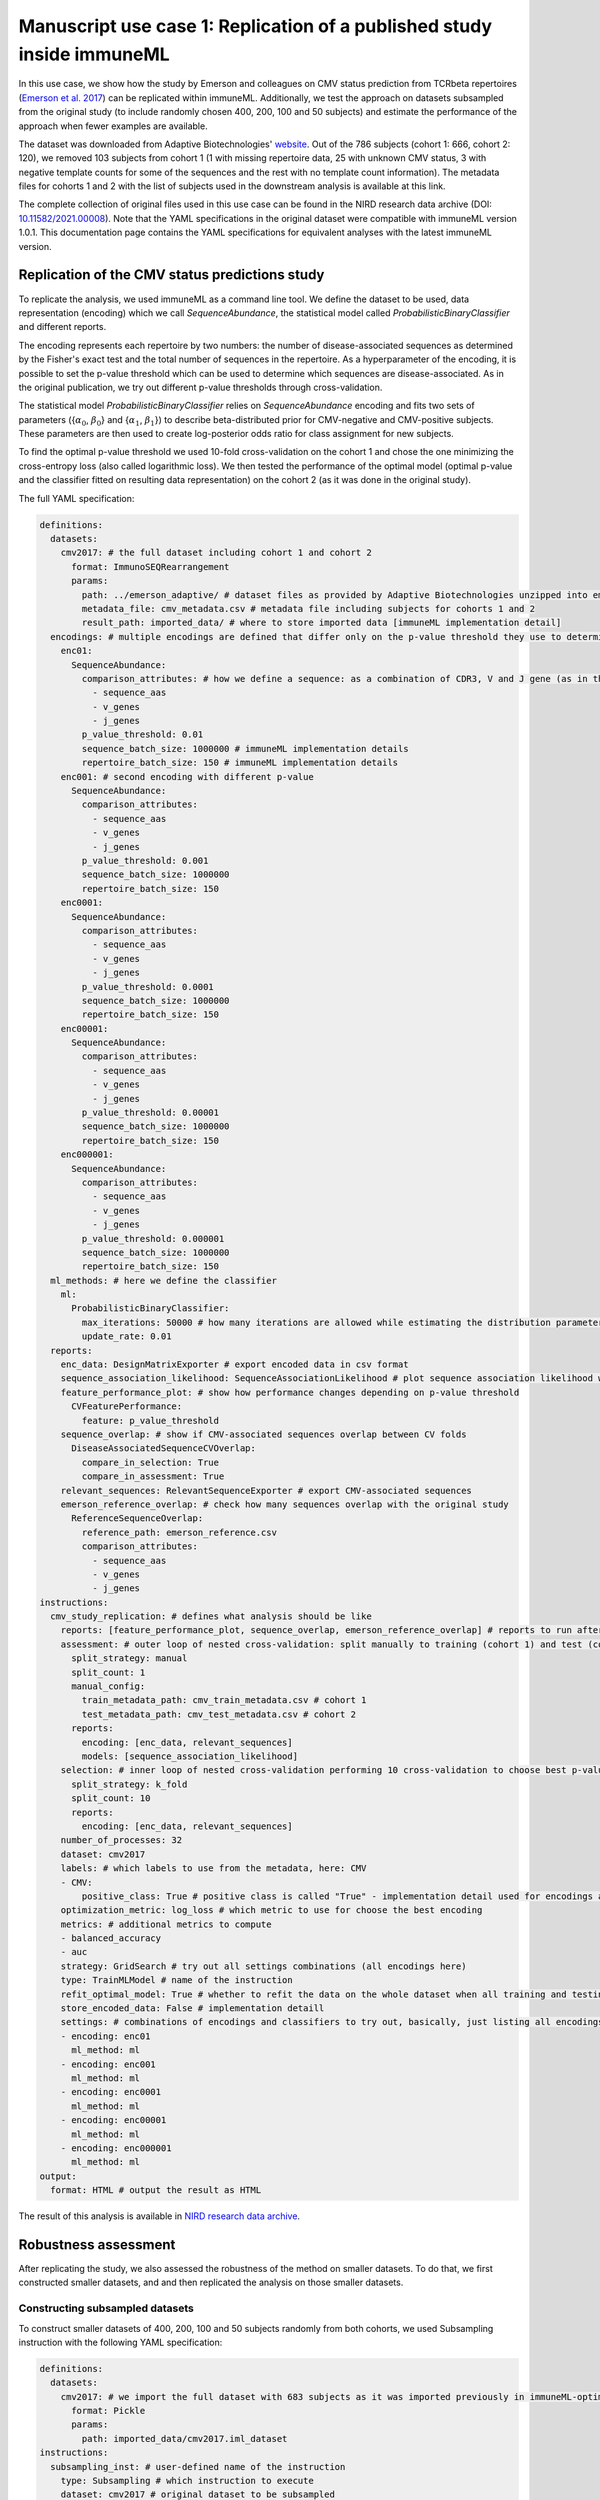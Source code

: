 Manuscript use case 1: Replication of a published study inside immuneML
=======================================================================

In this use case, we show how the study by Emerson and colleagues on CMV status prediction from TCRbeta repertoires (`Emerson et al. 2017 <https://www.nature.com/articles/ng.3822>`_)
can be replicated within immuneML. Additionally, we test the approach on datasets subsampled from the original study (to include randomly chosen 400,
200, 100 and 50 subjects) and estimate the performance of the approach when fewer examples are available.

The dataset was downloaded from Adaptive Biotechnologies' `website <https://clients.adaptivebiotech.com/pub/Emerson-2017-NatGen>`_.
Out of the 786 subjects (cohort 1: 666, cohort 2: 120), we removed 103 subjects from cohort 1 (1 with missing repertoire data, 25 with unknown CMV
status, 3 with negative template counts for some of the sequences and the rest with no template count information). The metadata files for cohorts 1 and 2
with the list of subjects used in the downstream analysis is available at this link.

The complete collection of original files used in this use case can be found in the NIRD research data archive (DOI: `10.11582/2021.00008 <https://doi.org/10.11582/2021.00008>`_).
Note that the YAML specifications in the original dataset were compatible with immuneML version 1.0.1.
This documentation page contains the YAML specifications for equivalent analyses with the latest immuneML version.

Replication of the CMV status predictions study
-------------------------------------------------

To replicate the analysis, we used immuneML as a command line tool. We define the dataset to be used, data representation (encoding) which we call
`SequenceAbundance`, the statistical model called `ProbabilisticBinaryClassifier` and different reports.

The encoding represents each repertoire by two numbers: the number of disease-associated sequences as determined by the Fisher's exact test and the
total number of sequences in the repertoire. As a hyperparameter of the encoding, it is possible to set the p-value threshold which can be used to
determine which sequences are disease-associated. As in the original publication, we try out different p-value thresholds through cross-validation.

The statistical model `ProbabilisticBinaryClassifier` relies on `SequenceAbundance` encoding and fits two sets of parameters ({:math:`\alpha_0`, :math:`\beta_0`}
and {:math:`\alpha_1`, :math:`\beta_1`}) to describe beta-distributed prior for CMV-negative and CMV-positive subjects. These parameters are then used
to create log-posterior odds ratio for class assignment for new subjects.

To find the optimal p-value threshold we used 10-fold cross-validation on the cohort 1 and chose the one minimizing the cross-entropy loss (also
called logarithmic loss). We then tested the performance of the optimal model (optimal p-value and the classifier fitted on resulting data representation)
on the cohort 2 (as it was done in the original study).

The full YAML specification:

.. code-block:: yaml

  definitions:
    datasets:
      cmv2017: # the full dataset including cohort 1 and cohort 2
        format: ImmunoSEQRearrangement
        params:
          path: ../emerson_adaptive/ # dataset files as provided by Adaptive Biotechnologies unzipped into emerson_adaptive folder
          metadata_file: cmv_metadata.csv # metadata file including subjects for cohorts 1 and 2
          result_path: imported_data/ # where to store imported data [immuneML implementation detail]
    encodings: # multiple encodings are defined that differ only on the p-value threshold they use to determine CMV-associated sequences
      enc01:
        SequenceAbundance:
          comparison_attributes: # how we define a sequence: as a combination of CDR3, V and J gene (as in the original publication)
            - sequence_aas
            - v_genes
            - j_genes
          p_value_threshold: 0.01
          sequence_batch_size: 1000000 # immuneML implementation details
          repertoire_batch_size: 150 # immuneML implementation details
      enc001: # second encoding with different p-value
        SequenceAbundance:
          comparison_attributes:
            - sequence_aas
            - v_genes
            - j_genes
          p_value_threshold: 0.001
          sequence_batch_size: 1000000
          repertoire_batch_size: 150
      enc0001:
        SequenceAbundance:
          comparison_attributes:
            - sequence_aas
            - v_genes
            - j_genes
          p_value_threshold: 0.0001
          sequence_batch_size: 1000000
          repertoire_batch_size: 150
      enc00001:
        SequenceAbundance:
          comparison_attributes:
            - sequence_aas
            - v_genes
            - j_genes
          p_value_threshold: 0.00001
          sequence_batch_size: 1000000
          repertoire_batch_size: 150
      enc000001:
        SequenceAbundance:
          comparison_attributes:
            - sequence_aas
            - v_genes
            - j_genes
          p_value_threshold: 0.000001
          sequence_batch_size: 1000000
          repertoire_batch_size: 150
    ml_methods: # here we define the classifier
      ml:
        ProbabilisticBinaryClassifier:
          max_iterations: 50000 # how many iterations are allowed while estimating the distribution parameters
          update_rate: 0.01
    reports:
      enc_data: DesignMatrixExporter # export encoded data in csv format
      sequence_association_likelihood: SequenceAssociationLikelihood # plot sequence association likelihood with estimated parameters
      feature_performance_plot: # show how performance changes depending on p-value threshold
        CVFeaturePerformance:
          feature: p_value_threshold
      sequence_overlap: # show if CMV-associated sequences overlap between CV folds
        DiseaseAssociatedSequenceCVOverlap:
          compare_in_selection: True
          compare_in_assessment: True
      relevant_sequences: RelevantSequenceExporter # export CMV-associated sequences
      emerson_reference_overlap: # check how many sequences overlap with the original study
        ReferenceSequenceOverlap:
          reference_path: emerson_reference.csv
          comparison_attributes:
            - sequence_aas
            - v_genes
            - j_genes
  instructions:
    cmv_study_replication: # defines what analysis should be like
      reports: [feature_performance_plot, sequence_overlap, emerson_reference_overlap] # reports to run after nested CV is finished
      assessment: # outer loop of nested cross-validation: split manually to training (cohort 1) and test (cohort 2)
        split_strategy: manual
        split_count: 1
        manual_config:
          train_metadata_path: cmv_train_metadata.csv # cohort 1
          test_metadata_path: cmv_test_metadata.csv # cohort 2
        reports:
          encoding: [enc_data, relevant_sequences]
          models: [sequence_association_likelihood]
      selection: # inner loop of nested cross-validation performing 10 cross-validation to choose best p-value threshold
        split_strategy: k_fold
        split_count: 10
        reports:
          encoding: [enc_data, relevant_sequences]
      number_of_processes: 32
      dataset: cmv2017
      labels: # which labels to use from the metadata, here: CMV
      - CMV:
          positive_class: True # positive class is called "True" - implementation detail used for encodings and some reports
      optimization_metric: log_loss # which metric to use for choose the best encoding
      metrics: # additional metrics to compute
      - balanced_accuracy
      - auc
      strategy: GridSearch # try out all settings combinations (all encodings here)
      type: TrainMLModel # name of the instruction
      refit_optimal_model: True # whether to refit the data on the whole dataset when all training and testing is finished
      store_encoded_data: False # implementation detaill
      settings: # combinations of encodings and classifiers to try out, basically, just listing all encodings with different p-values
      - encoding: enc01
        ml_method: ml
      - encoding: enc001
        ml_method: ml
      - encoding: enc0001
        ml_method: ml
      - encoding: enc00001
        ml_method: ml
      - encoding: enc000001
        ml_method: ml
  output:
    format: HTML # output the result as HTML

The result of this analysis is available in `NIRD research data archive <http://doi.org/10.11582/2021.00008>`_.

Robustness assessment
--------------------------

After replicating the study, we also assessed the robustness of the method on smaller datasets. To do that, we first constructed smaller datasets, and
and then replicated the analysis on those smaller datasets.

Constructing subsampled datasets
^^^^^^^^^^^^^^^^^^^^^^^^^^^^^^^^^^

To construct smaller datasets of 400, 200, 100 and 50 subjects randomly from both cohorts, we used Subsampling instruction with the following YAML specification:

.. code-block:: yaml

  definitions:
    datasets:
      cmv2017: # we import the full dataset with 683 subjects as it was imported previously in immuneML-optimized format
        format: Pickle
        params:
          path: imported_data/cmv2017.iml_dataset
  instructions:
    subsampling_inst: # user-defined name of the instruction
      type: Subsampling # which instruction to execute
      dataset: cmv2017 # original dataset to be subsampled
      subsampled_dataset_sizes: # how large the subsampled datasets should be, one dataset will be created for each list item
        - 400
        - 200
        - 100
        - 50
      dataset_export_formats: # in which formats to export the subsampled datasets
        - Pickle

The results of the analysis are available in `NIRD research data archive <http://doi.org/10.11582/2021.00008>`_.

Running the analysis on subsampled datasets
^^^^^^^^^^^^^^^^^^^^^^^^^^^^^^^^^^^^^^^^^^^^^

To analyze and compare performances on datasets of different sizes, we use MultiDatasetBenchmarkTool.

The MultiDatasetBenchmarkTool can be run from the command line by providing the tool parameter in addition to YAML specification and the resulting folder:

.. code-block:: console

  immune-ml robustness_assessment_specs.yaml robustness_assessment_result/ --tool MultiDatasetBenchmarkTool

The YAML specification is mostly the same as when only TrainMLModel instruction is used except:

  - the `dataset` parameter is now called `datasets` and accepts a list of datasets on which the TrainMLModel instruction has to be performed (format and functionality are the same as described under replication), and
  - it has one additional parameter called `benchmark_reports` that will be executed after all datasets have been used to compare performances.

The YAML specification is given below:

.. code-block:: yaml

  definitions:
    datasets: # datasets for assessing robustness
      cmv2017_400: # with 400 repertoires
        format: Pickle
        params:
          path: subsampled_datasets/subsampling_inst/cmv2017_400_subsampled_1/exported/pickle/cmv2017_400_subsampled_1.iml_dataset
      cmv2017_200: # with 200 repertoires
        format: Pickle
        params:
          path: subsampled_datasets/subsampling_inst/cmv2017_200_subsampled_2/exported/pickle/cmv2017_200_subsampled_2.iml_dataset
      cmv2017_100: # with 100 repertoires
        format: Pickle
        params:
          path: subsampled_datasets/subsampling_inst/cmv2017_100_subsampled_3/exported/pickle/cmv2017_100_subsampled_3.iml_dataset
      cmv2017_50: # with 50 repertoires
        format: Pickle
        params:
          path: subsampled_datasets/subsampling_inst/cmv2017_50_subsampled_4/exported/pickle/cmv2017_50_subsampled_4.iml_dataset
    encodings: # encodings as in Emerson et al. 2017 with different p-values to discover disease-associated combination of amino acid sequence and V and J gene
      enc01:
        SequenceAbundance:
          comparison_attributes:
            - sequence_aas
            - v_genes
            - j_genes
          p_value_threshold: 0.01
          sequence_batch_size: 1000000 # implementation details not affecting the algorithm, only the speed
          repertoire_batch_size: 150 # implementation details not affecting the algorithm, only the speed
      enc001:
        SequenceAbundance:
          comparison_attributes:
            - sequence_aas
            - v_genes
            - j_genes
          p_value_threshold: 0.001
          sequence_batch_size: 1000000
          repertoire_batch_size: 150
      enc0001:
        SequenceAbundance:
          comparison_attributes:
            - sequence_aas
            - v_genes
            - j_genes
          p_value_threshold: 0.0001
          sequence_batch_size: 1000000
          repertoire_batch_size: 150
      enc00001:
        SequenceAbundance:
          comparison_attributes:
            - sequence_aas
            - v_genes
            - j_genes
          p_value_threshold: 0.00001
          sequence_batch_size: 1000000
          repertoire_batch_size: 150
      enc000001:
        SequenceAbundance:
          comparison_attributes:
            - sequence_aas
            - v_genes
            - j_genes
          p_value_threshold: 0.000001
          sequence_batch_size: 1000000
          repertoire_batch_size: 150
    ml_methods:
      ml:
        ProbabilisticBinaryClassifier: # classifier as described in Emerson et al. 2017
          max_iterations: 50000
          update_rate: 0.01
    reports:
      enc_data: DesignMatrixExporter # export encoded data as a csv file, also export labels and other info
      sequence_association_likelihood: SequenceAssociationLikelihood
      feature_performance_plot: # show how performance changes on average for different p-value thresholds for determining disease-associated sequences
        CVFeaturePerformance:
          feature: p_value_threshold
          is_feature_axis_categorical: True
      sequence_overlap: # check how stable are the estimates of disease-associated sequences across folds
        DiseaseAssociatedSequenceCVOverlap:
          compare_in_selection: True # compare disease-associated sequences only for the chosen optimal model across CV folds
          compare_in_assessment: True
      relevant_sequences: RelevantSequenceExporter # export disease-associated sequences
      emerson_reference_overlap: # check how much discovered disease-associated sequences overlap with the results published in the paper
        ReferenceSequenceOverlap:
          reference_path: emerson_reference.csv
          comparison_attributes:
            - sequence_aas
            - v_genes
            - j_genes
      sequence_overlap_across_datasets: DiseaseAssociatedSequenceOverlap # check how much disease-associated sequences overlap across datasets of different size
      performance_report: PerformanceOverview # show AUROC, AUPRC across datasets
  instructions:
    cmv_study_replication: # the format of the instruction is the same as above except there is a parameter benchmark_reports which are run when the instructions have finished
      reports: [feature_performance_plot, sequence_overlap, emerson_reference_overlap] # reports to run after nested CV is finished
      benchmark_reports: [sequence_overlap_across_datasets, performance_report] # reports to run after all dataset have been benchmarked
      assessment: # nested 5-fold CV (outer loop)
        split_strategy: k_fold
        split_count: 5
        reports:
          encoding: [enc_data, relevant_sequences]
          models: [sequence_association_likelihood]
      selection: # nested 5-fold CV (inner loop)
        split_strategy: k_fold
        split_count: 5
        reports:
          encoding: [enc_data, relevant_sequences]
      number_of_processes: 32
      datasets: # instead of one dataset, there are 4 now when we use MultiDatasetBenchmarkTool
        - cmv2017_400
        - cmv2017_200
        - cmv2017_100
        - cmv2017_50
      labels:
      - CMV:
          positive_class: True
      metrics:
      - balanced_accuracy
      - auc
      optimization_metric: log_loss
      strategy: GridSearch # try out all combinations of encoding and ml_method listed under settings
      type: TrainMLModel # the type of the instruction which will be executed for each dataset
      refit_optimal_model: False
      store_encoded_data: False # do not store encoded data in binary format since it's already exported as csv (enc_data report)
      settings: # combinations to try out to choose the best p-value
      - encoding: enc01
        ml_method: ml
      - encoding: enc001
        ml_method: ml
      - encoding: enc0001
        ml_method: ml
      - encoding: enc00001
        ml_method: ml
  output:
    format: HTML

The result of this analysis is available in `NIRD research data archive <http://doi.org/10.11582/2021.00008>`_.